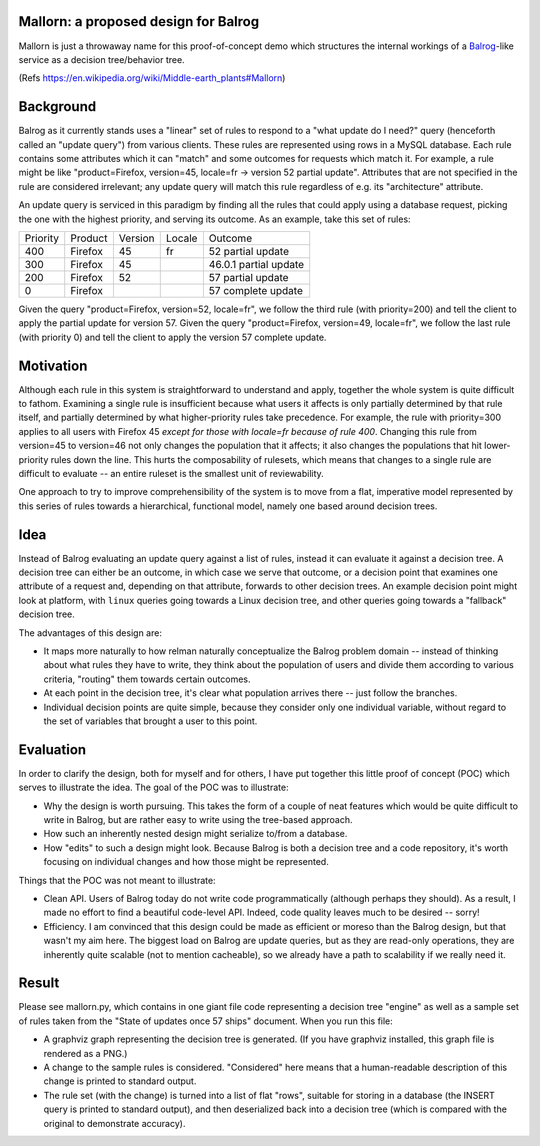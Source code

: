 Mallorn: a proposed design for Balrog
=====================================

Mallorn is just a throwaway name for this proof-of-concept demo which
structures the internal workings of a `Balrog <https://github.com/mozilla/balrog/>`_-like service as a
decision tree/behavior tree.

(Refs https://en.wikipedia.org/wiki/Middle-earth_plants#Mallorn)

Background
==========

Balrog as it currently stands uses a "linear" set of rules to respond
to a "what update do I need?" query (henceforth called an "update
query") from various clients. These rules are represented using rows
in a MySQL database. Each rule contains some attributes which it can
"match" and some outcomes for requests which match it. For example, a
rule might be like "product=Firefox, version=45, locale=fr -> version
52 partial update". Attributes that are not specified in the rule are
considered irrelevant; any update query will match this rule
regardless of e.g. its "architecture" attribute.

An update query is serviced in this paradigm by finding all the rules
that could apply using a database request, picking the one with the
highest priority, and serving its outcome. As an example, take this
set of rules:

+---------+--------+-------+------+---------------------+
|Priority |Product |Version|Locale|Outcome              |
+---------+--------+-------+------+---------------------+
|400      |Firefox |45     |fr    |52 partial update    |
+---------+--------+-------+------+---------------------+
|300      |Firefox |45     |      |46.0.1 partial update|
+---------+--------+-------+------+---------------------+
|200      |Firefox |52     |      |57 partial update    |
+---------+--------+-------+------+---------------------+
|0        |Firefox |       |      |57 complete update   |
+---------+--------+-------+------+---------------------+

Given the query "product=Firefox, version=52, locale=fr", we follow
the third rule (with priority=200) and tell the client to apply the
partial update for version 57. Given the query "product=Firefox,
version=49, locale=fr", we follow the last rule (with priority 0) and
tell the client to apply the version 57 complete update.

Motivation
==========

Although each rule in this system is straightforward to understand and
apply, together the whole system is quite difficult to
fathom. Examining a single rule is insufficient because what users it
affects is only partially determined by that rule itself, and
partially determined by what higher-priority rules take
precedence. For example, the rule with priority=300 applies to all
users with Firefox 45 *except for those with locale=fr because of rule
400*. Changing this rule from version=45 to version=46 not only
changes the population that it affects; it also changes the
populations that hit lower-priority rules down the line. This hurts
the composability of rulesets, which means that changes to a single
rule are difficult to evaluate -- an entire ruleset is the smallest
unit of reviewability.

One approach to try to improve comprehensibility of the system is to
move from a flat, imperative model represented by this series of rules
towards a hierarchical, functional model, namely one based around
decision trees.

Idea
====

Instead of Balrog evaluating an update query against a list of rules,
instead it can evaluate it against a decision tree. A decision tree
can either be an outcome, in which case we serve that outcome, or a
decision point that examines one attribute of a request and, depending
on that attribute, forwards to other decision trees. An example
decision point might look at platform, with ``linux`` queries going
towards a Linux decision tree, and other queries going towards a
"fallback" decision tree.

The advantages of this design are:

- It maps more naturally to how relman naturally conceptualize the
  Balrog problem domain -- instead of thinking about what rules they
  have to write, they think about the population of users and divide
  them according to various criteria, "routing" them towards certain
  outcomes.

- At each point in the decision tree, it's clear what population
  arrives there -- just follow the branches.

- Individual decision points are quite simple, because they consider
  only one individual variable, without regard to the set of variables
  that brought a user to this point.

Evaluation
==========

In order to clarify the design, both for myself and for others, I have
put together this little proof of concept (POC) which serves to illustrate
the idea. The goal of the POC was to illustrate:

- Why the design is worth pursuing. This takes the form of a couple of
  neat features which would be quite difficult to write in Balrog, but
  are rather easy to write using the tree-based approach.

- How such an inherently nested design might serialize to/from a
  database.

- How "edits" to such a design might look. Because Balrog is both a
  decision tree and a code repository, it's worth focusing on
  individual changes and how those might be represented.

Things that the POC was not meant to illustrate:

- Clean API. Users of Balrog today do not write code programmatically
  (although perhaps they should). As a result, I made no effort to
  find a beautiful code-level API. Indeed, code quality leaves much to
  be desired -- sorry!

- Efficiency. I am convinced that this design could be made as
  efficient or moreso than the Balrog design, but that wasn't my aim
  here. The biggest load on Balrog are update queries, but as they are
  read-only operations, they are inherently quite scalable (not to
  mention cacheable), so we already have a path to scalability if we
  really need it.

Result
======

Please see mallorn.py, which contains in one giant file code
representing a decision tree "engine" as well as a sample set of rules
taken from the "State of updates once 57 ships" document. When you run
this file:

- A graphviz graph representing the decision tree is generated. (If
  you have graphviz installed, this graph file is rendered as a PNG.)

- A change to the sample rules is considered. "Considered" here means
  that a human-readable description of this change is printed to standard output.

- The rule set (with the change) is turned into a list of flat "rows",
  suitable for storing in a database (the INSERT query is printed to
  standard output), and then deserialized back into a decision tree
  (which is compared with the original to demonstrate accuracy).
